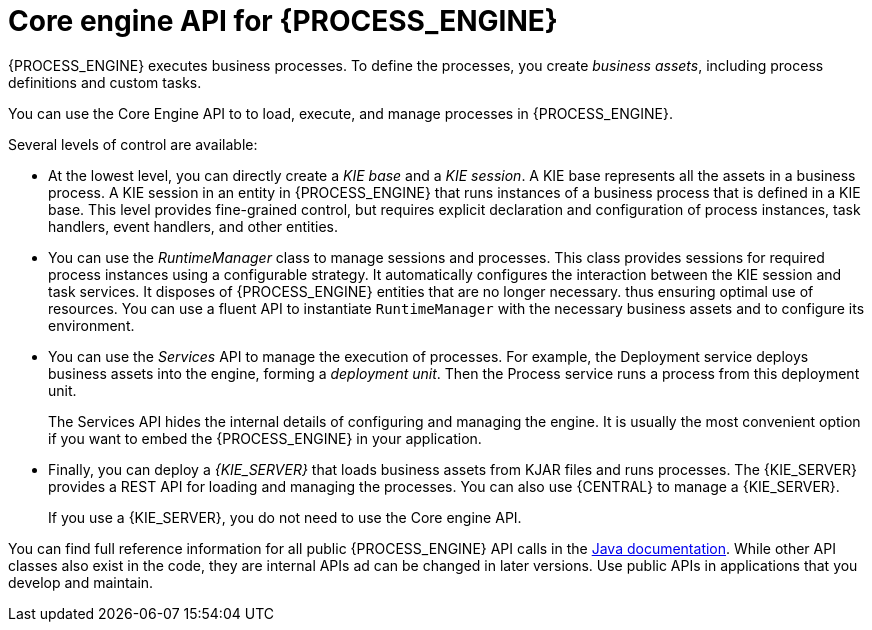 [id='processengine-core-con_{context}']
= Core engine API for {PROCESS_ENGINE}

{PROCESS_ENGINE} executes business processes. To define the processes, you create _business assets_, including process definitions and custom tasks.

You can use the Core Engine API to to load, execute, and manage processes in {PROCESS_ENGINE}.

Several levels of control are available:

* At the lowest level, you can directly create a _KIE base_ and a _KIE session_. A KIE base represents all the assets in a business process. A KIE session in an entity in {PROCESS_ENGINE} that runs instances of a business process that is defined in a KIE base. This level provides fine-grained control, but requires explicit declaration and configuration of process instances, task handlers, event handlers, and other entities.

* You can use the _RuntimeManager_ class to manage sessions and processes. This class provides sessions for required process instances using a configurable strategy. It automatically configures the interaction between the KIE session and task services. It disposes of {PROCESS_ENGINE} entities that are no longer necessary. thus ensuring optimal use of resources. You can use a fluent API to instantiate `RuntimeManager` with the necessary business assets and to configure its environment.

* You can use the _Services_ API to manage the execution of processes. For example, the Deployment service deploys business assets into the engine, forming a _deployment unit_. Then the Process service runs a process from this deployment unit. 
+
The Services API hides the internal details of configuring and managing the engine. It is usually the most convenient option if you want to embed the {PROCESS_ENGINE} in your application.

* Finally, you can deploy a _{KIE_SERVER}_ that loads business assets from KJAR files and runs processes. The {KIE_SERVER} provides a REST API for loading and managing the processes. You can also use {CENTRAL} to manage a {KIE_SERVER}.
+
If you use a {KIE_SERVER}, you do not need to use the Core engine API. 
ifdef::PAM,DM[]
For information about deploying and managing processes on a {KIE_SERVER}, see {URL_DEPLOYING_AND_MANAGING_SERVICES}#assembly-packaging-deploying[_{PACKAGING_DEPLOYING_PROJECT}_].
endif::PAM,DM[]

You can find full reference information for all public {PROCESS_ENGINE} API calls in the https://docs.jboss.org/drools/release/{COMMUNITY_VERSION_FINAL}/kie-api-javadoc/index.html[Java documentation]. While other API classes also exist in the code, they are internal APIs ad can be changed in later versions. Use public APIs in applications that you develop and maintain.  
